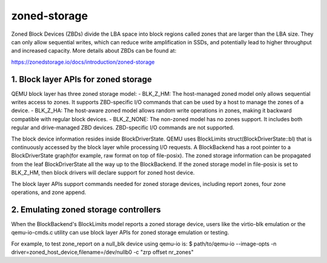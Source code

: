 =============
zoned-storage
=============

Zoned Block Devices (ZBDs) divide the LBA space into block regions called zones
that are larger than the LBA size. They can only allow sequential writes, which
can reduce write amplification in SSDs, and potentially lead to higher
throughput and increased capacity. More details about ZBDs can be found at:

https://zonedstorage.io/docs/introduction/zoned-storage

1. Block layer APIs for zoned storage
-------------------------------------
QEMU block layer has three zoned storage model:
- BLK_Z_HM: The host-managed zoned model only allows sequential writes access
to zones. It supports ZBD-specific I/O commands that can be used by a host to
manage the zones of a device.
- BLK_Z_HA: The host-aware zoned model allows random write operations in
zones, making it backward compatible with regular block devices.
- BLK_Z_NONE: The non-zoned model has no zones support. It includes both
regular and drive-managed ZBD devices. ZBD-specific I/O commands are not
supported.

The block device information resides inside BlockDriverState. QEMU uses
BlockLimits struct(BlockDriverState::bl) that is continuously accessed by the
block layer while processing I/O requests. A BlockBackend has a root pointer to
a BlockDriverState graph(for example, raw format on top of file-posix). The
zoned storage information can be propagated from the leaf BlockDriverState all
the way up to the BlockBackend. If the zoned storage model in file-posix is
set to BLK_Z_HM, then block drivers will declare support for zoned host device.

The block layer APIs support commands needed for zoned storage devices,
including report zones, four zone operations, and zone append.

2. Emulating zoned storage controllers
--------------------------------------
When the BlockBackend's BlockLimits model reports a zoned storage device, users
like the virtio-blk emulation or the qemu-io-cmds.c utility can use block layer
APIs for zoned storage emulation or testing.

For example, to test zone_report on a null_blk device using qemu-io is:
$ path/to/qemu-io --image-opts -n driver=zoned_host_device,filename=/dev/nullb0
-c "zrp offset nr_zones"
